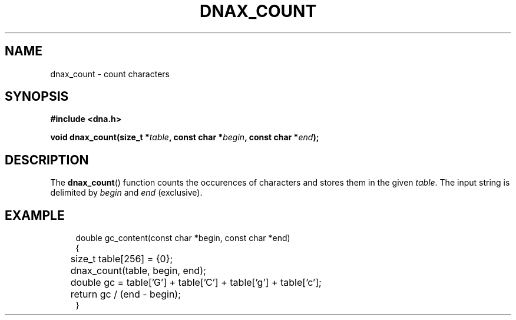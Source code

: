 .TH DNAX_COUNT 3 2020-06-03 "LIBDNA" "LIBDNA"

.SH NAME
dnax_count \- count characters

.SH SYNOPSIS
.nf
.B #include <dna.h>
.PP
.BI "void dnax_count(size_t *" table ", const char *" begin ", const char *" end ");"
.fi

.SH DESCRIPTION
The \fBdnax_count\fR() function counts the occurences of characters and stores them in the given \fItable\fR. The input string is delimited by \fIbegin\fR and \fIend\fR (exclusive).

.SH EXAMPLE
.in +4
.EX
double gc_content(const char *begin, const char *end)
{
	size_t table[256] = {0};
	dnax_count(table, begin, end);
	double gc = table['G'] + table['C'] + table['g'] + table['c'];
	return gc / (end - begin);
}
